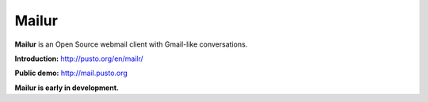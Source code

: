 Mailur
======

**Mailur** is an Open Source webmail client with Gmail-like conversations.

**Introduction:** http://pusto.org/en/mailr/

**Public demo:** http://mail.pusto.org


**Mailur is early in development.**
